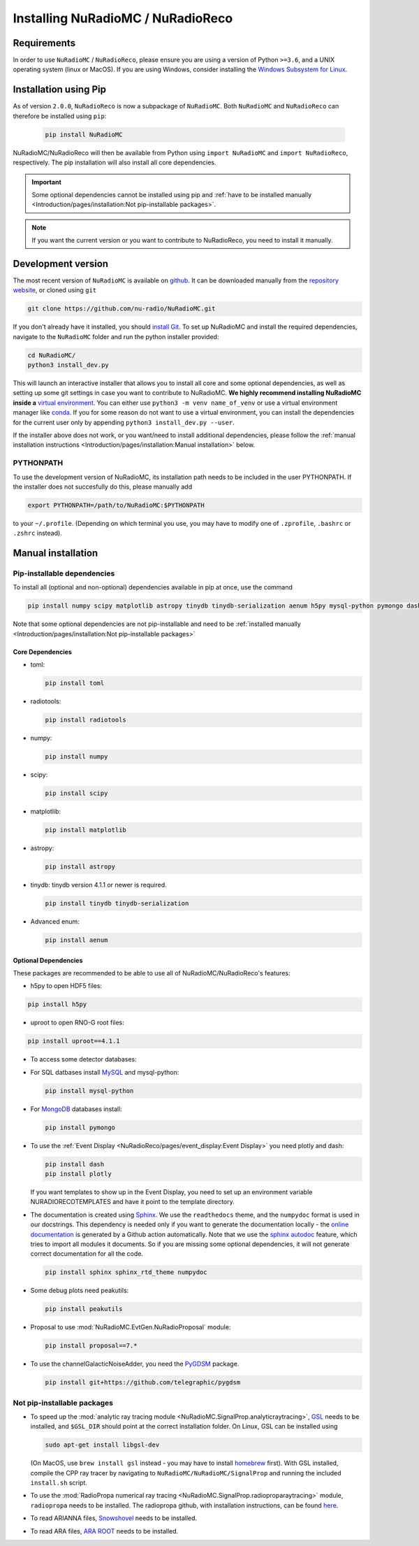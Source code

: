 Installing NuRadioMC / NuRadioReco
==================================

Requirements
------------
In order to use ``NuRadioMC`` / ``NuRadioReco``, please ensure you are using a version of Python ``>=3.6``, and a UNIX operating system (linux or MacOS).
If you are using Windows, consider installing the `Windows Subsystem for Linux <https://docs.microsoft.com/en-us/windows/wsl/install>`_.

Installation using Pip
-------------------------
As of version ``2.0.0``, ``NuRadioReco`` is now a subpackage of ``NuRadioMC``. Both ``NuRadioMC`` and ``NuRadioReco`` can therefore be installed
using ``pip``:

    .. code-block:: Bash

      pip install NuRadioMC

NuRadioMC/NuRadioReco will then be available from Python using ``import NuRadioMC`` and ``import NuRadioReco``, respectively.
The pip installation will also install all core dependencies. 

.. Important::

  Some optional dependencies cannot be installed using pip and 
  :ref:`have to be installed manually <Introduction/pages/installation:Not pip-installable packages>`.

.. Note:: If you want the current version or you want to contribute to NuRadioReco, you need to install it manually.

Development version
---------------------------
The most recent version of ``NuRadioMC`` is available on `github <github.com>`_. 
It can be downloaded manually from the `repository website <https://github.com/nu-radio/NuRadioMC.git>`_,
or cloned using ``git``

.. code-block:: Bash

  git clone https://github.com/nu-radio/NuRadioMC.git

If you don't already have it installed, you should `install Git <https://git-scm.com/>`_. 
To set up NuRadioMC and install the required dependencies, navigate to the ``NuRadioMC`` folder and run the python installer provided:

.. code-block:: bash

  cd NuRadioMC/
  python3 install_dev.py

This will launch an interactive installer that allows you to install all core and some optional dependencies, as well as setting up some git settings
in case you want to contribute to NuRadioMC. **We highly recommend installing NuRadioMC inside a** `virtual environment <https://docs.python.org/3/tutorial/venv.html>`_. 
You can either use ``python3 -m venv name_of_venv``
or use a virtual environment manager like `conda <https://anaconda.org/anaconda/python>`_. 
If you for some reason do not want to use a virtual environment, you can install the dependencies for the current user only by appending 
``python3 install_dev.py --user``.

If the installer above does not work, or you want/need to install additional dependencies, 
please follow the :ref:`manual installation instructions <Introduction/pages/installation:Manual installation>` below.

PYTHONPATH
__________
To use the development version of NuRadioMC, its installation path needs to be included in the user PYTHONPATH.
If the installer does not succesfully do this, please manually add

.. code-block:: Bash

  export PYTHONPATH=/path/to/NuRadioMC:$PYTHONPATH

to your ``~/.profile``. (Depending on which terminal you use, you may have to modify one of ``.zprofile``, ``.bashrc`` or ``.zshrc`` instead).

Manual installation
-------------------

Pip-installable dependencies
____________________________

To install all (optional and non-optional) dependencies available in pip at once, use the command

.. code-block:: Bash

  pip install numpy scipy matplotlib astropy tinydb tinydb-serialization aenum h5py mysql-python pymongo dash plotly toml peakutils

Note that some optional dependencies are not pip-installable and need to be 
:ref:`installed manually <Introduction/pages/installation:Not pip-installable packages>`

Core Dependencies
^^^^^^^^^^^^^^^^^
- toml:
  
  .. code-block:: bash

    pip install toml
    
- radiotools:

  .. code-block:: bash

    pip install radiotools

- numpy:

  .. code-block:: Bash

    pip install numpy

- scipy:

  .. code-block:: Bash

    pip install scipy

- matplotlib:

  .. code-block:: Bash

    pip install matplotlib

- astropy:

  .. code-block:: Bash

    pip install astropy

- tinydb:
  tinydb version 4.1.1 or newer is required.

  .. code-block:: Bash

    pip install tinydb tinydb-serialization

- Advanced enum:

  .. code-block:: Bash

    pip install aenum

Optional Dependencies
^^^^^^^^^^^^^^^^^^^^^

These packages are recommended to be able to use all of NuRadioMC/NuRadioReco's features:

- h5py to open HDF5 files:

.. code-block:: Bash

  pip install h5py

- uproot to open RNO-G root files:

.. code-block:: bash

  pip install uproot==4.1.1

- To access some detector databases:

- For SQL datbases install `MySQL <https://www.mysql.com/>`_ and mysql-python:

  .. code-block:: Bash

    pip install mysql-python

- For `MongoDB <https://www.mongodb.com>`_ databases install:

  .. code-block:: Bash

    pip install pymongo

- To use the :ref:`Event Display <NuRadioReco/pages/event_display:Event Display>` you need plotly and dash:

  .. code-block:: Bash

    pip install dash
    pip install plotly

  If you want templates to show up in the Event Display, you need to set up an environment variable NURADIORECOTEMPLATES and have it point to the template directory.

- The documentation is created using `Sphinx <https://www.sphinx-doc.org>`_. We use the ``readthedocs`` theme, and the ``numpydoc`` format is used in our docstrings.
  This dependency is needed only if you want to generate the documentation locally - the `online documentation <https://nu-radio.github.io/NuRadioMC/main.html>`_ is generated by a Github action automatically.
  Note that we use the `sphinx autodoc <https://www.sphinx-doc.org/en/master/usage/extensions/autodoc.html#module-sphinx.ext.autodoc>`_
  feature, which tries to import all modules it documents. So if you are missing some optional dependencies, it will not generate correct documentation for all the code.

  .. code-block:: Bash

    pip install sphinx sphinx_rtd_theme numpydoc

- Some debug plots need peakutils:

  .. code-block:: Bash

    pip install peakutils

- Proposal to use :mod:`NuRadioMC.EvtGen.NuRadioProposal` module:

  .. code-block:: bash

    pip install proposal==7.*

- To use the channelGalacticNoiseAdder, you need the `PyGDSM <https://github.com/telegraphic/pygdsm>`_ package.

  .. code-block:: Bash

    pip install git+https://github.com/telegraphic/pygdsm

Not pip-installable packages
____________________________

- To speed up the :mod:`analytic ray tracing module <NuRadioMC.SignalProp.analyticraytracing>`, `GSL <https://www.gnu.org/software/gsl/>`_ needs 
  to be installed, and ``$GSL_DIR`` should point at the correct installation folder. On Linux, GSL can be installed using 

  .. code-block:: bash

    sudo apt-get install libgsl-dev

  (On MacOS, use ``brew install gsl`` instead - you may have to install `homebrew <https://brew.sh/>`_ first).
  With GSL installed, compile the CPP ray tracer by navigating to ``NuRadioMC/NuRadioMC/SignalProp``
  and running the included ``install.sh`` script.
- To use the :mod:`RadioPropa numerical ray tracing <NuRadioMC.SignalProp.radioproparaytracing>` module, ``radiopropa`` needs to be installed.
  The radiopropa github, with installation instructions, can be found `here <https://github.com/nu-radio/RadioPropa>`_.
- To read ARIANNA files, `Snowshovel <https://arianna.ps.uci.edu/mediawiki/index.php/Local_DAQ_Instructions>`_ needs to be installed.
- To read ARA files, `ARA ROOT <http://www.hep.ucl.ac.uk/uhen/ara/araroot/branches/3.13/index.shtml>`_ needs to be installed.
